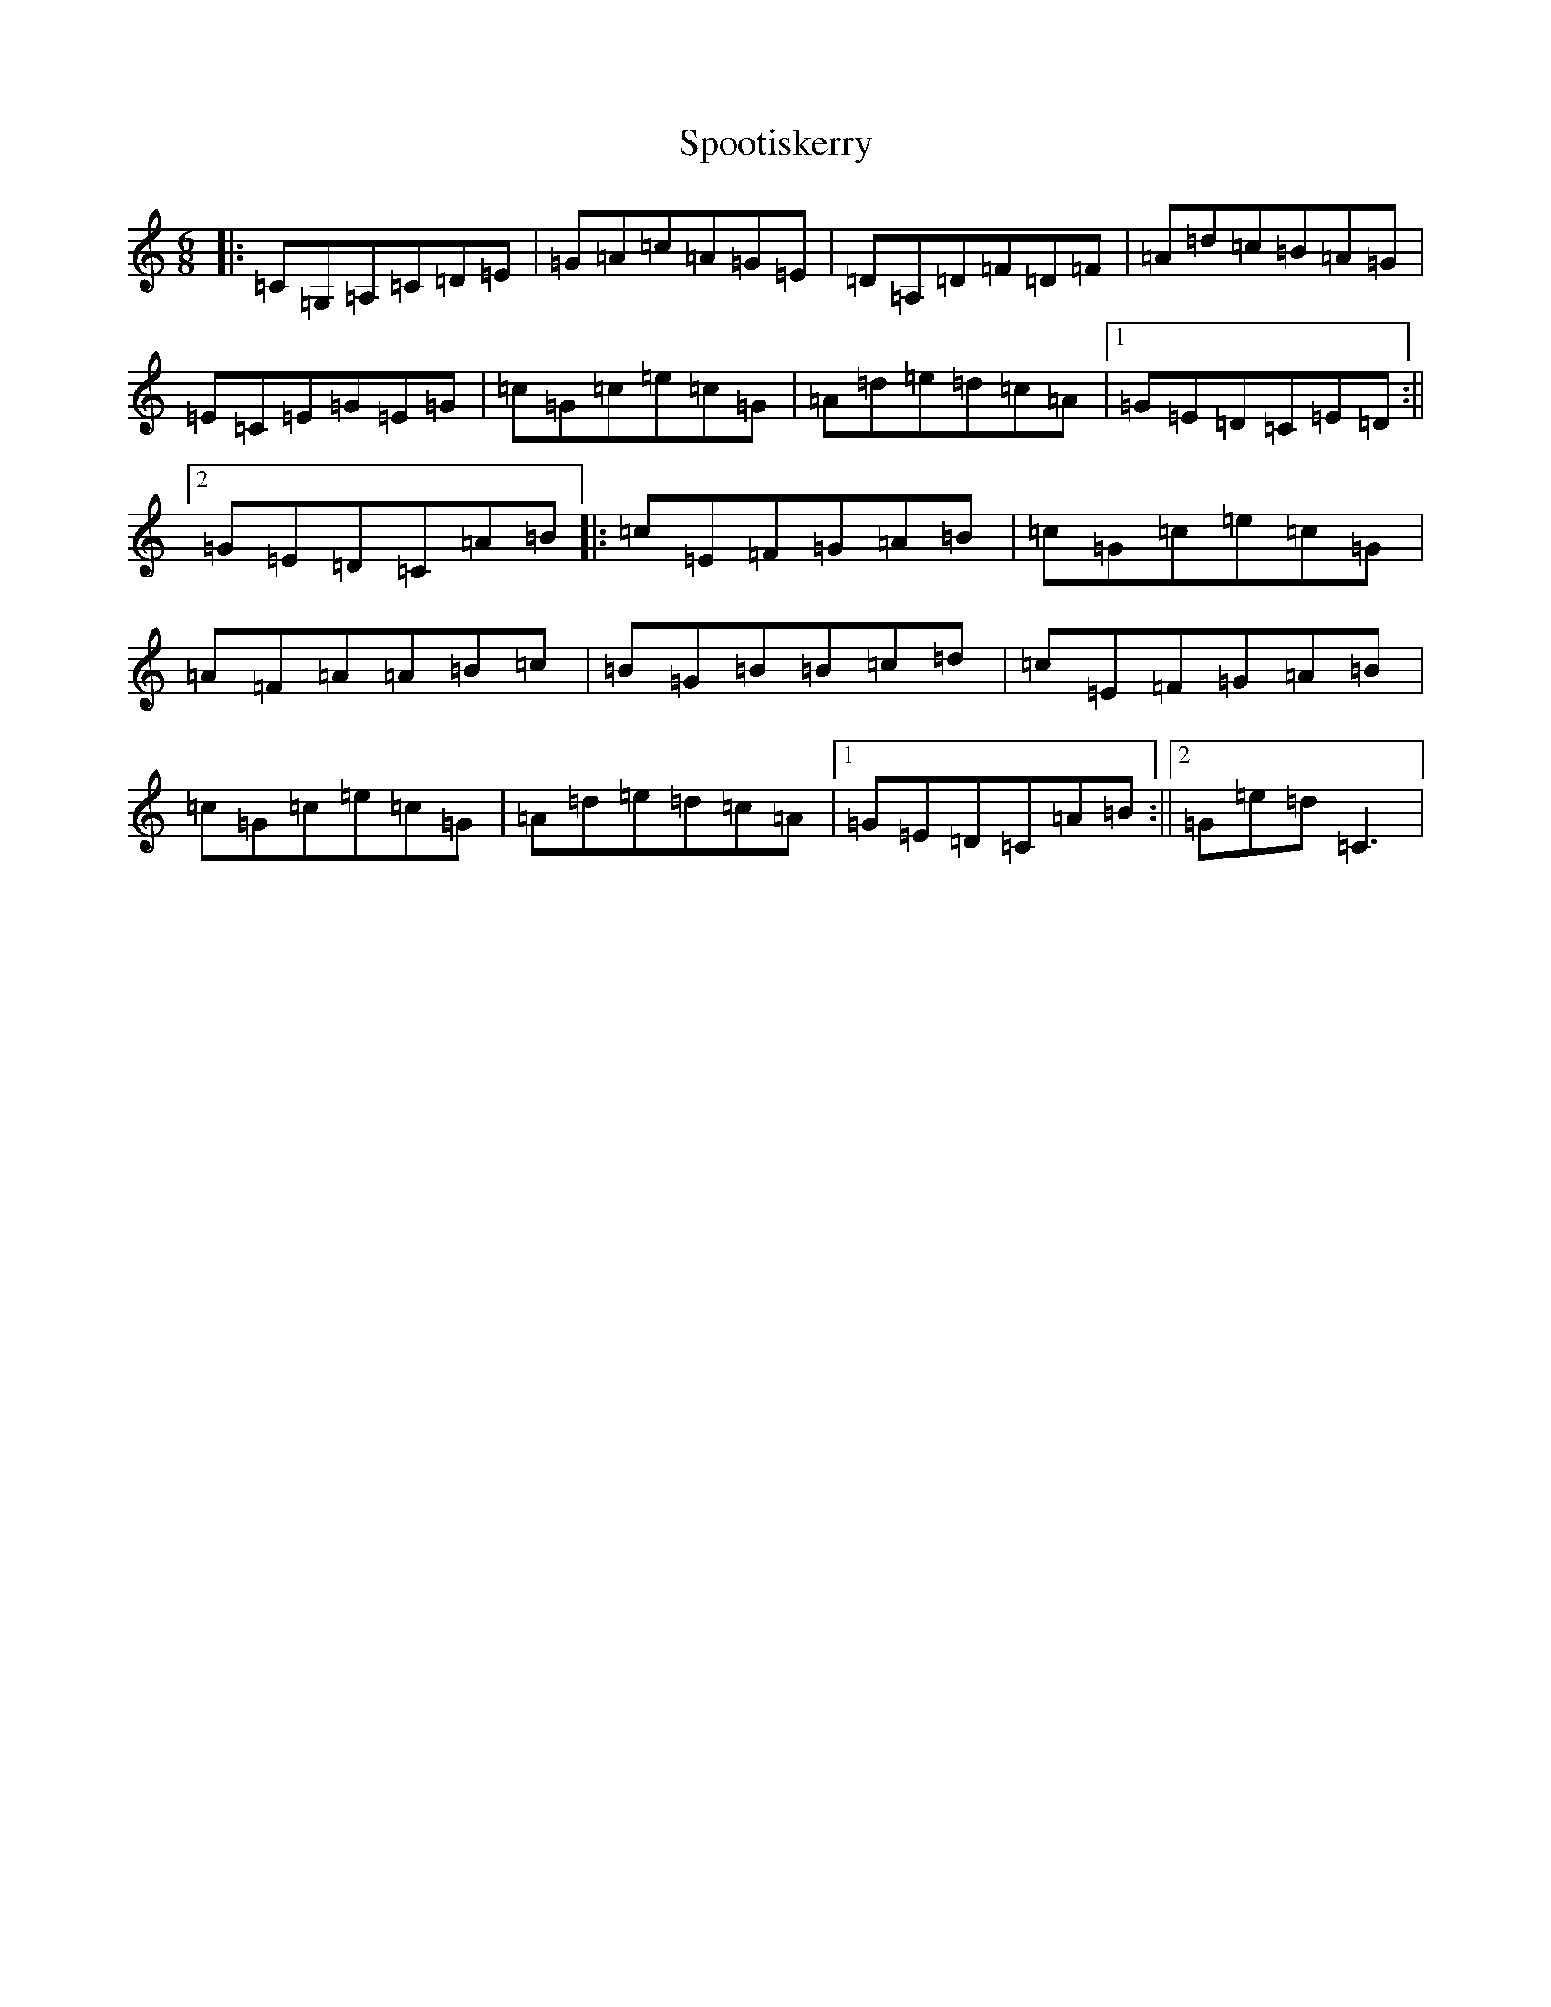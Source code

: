 X: 9859
T: Spootiskerry
S: https://thesession.org/tunes/857#setting857
Z: G Major
R: reel
M:6/8
L:1/8
K: C Major
|:=C=G,=A,=C=D=E|=G=A=c=A=G=E|=D=A,=D=F=D=F|=A=d=c=B=A=G|=E=C=E=G=E=G|=c=G=c=e=c=G|=A=d=e=d=c=A|1=G=E=D=C=E=D:||2=G=E=D=C=A=B|:=c=E=F=G=A=B|=c=G=c=e=c=G|=A=F=A=A=B=c|=B=G=B=B=c=d|=c=E=F=G=A=B|=c=G=c=e=c=G|=A=d=e=d=c=A|1=G=E=D=C=A=B:||2=G=e=d=C3|